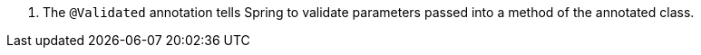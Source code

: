 <.> The `@Validated` annotation tells Spring to validate parameters passed into a method of the annotated class.